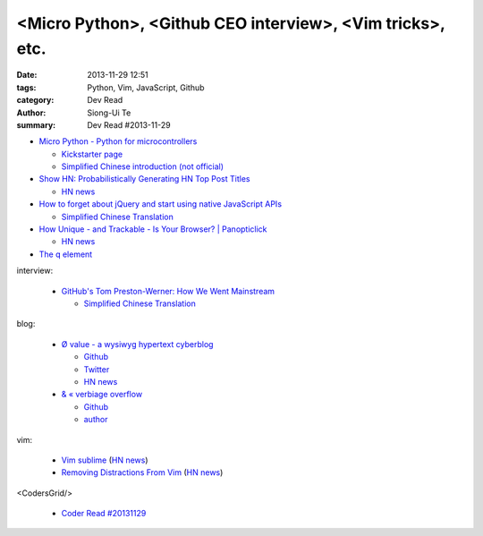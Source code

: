 <Micro Python>, <Github CEO interview>, <Vim tricks>, etc.
##########################################################

:date: 2013-11-29 12:51
:tags: Python, Vim, JavaScript, Github
:category: Dev Read
:author: Siong-Ui Te
:summary: Dev Read #2013-11-29


- `Micro Python - Python for microcontrollers <http://micropython.org/>`_

  * `Kickstarter page <http://www.kickstarter.com/projects/214379695/micro-python-python-for-microcontrollers>`_

  * `Simplified Chinese introduction (not official) <http://www.oschina.net/p/micropython>`_

- `Show HN: Probabilistically Generating HN Top Post Titles <http://grantslatton.com/hngen/>`_

  * `HN news <https://news.ycombinator.com/item?id=6815282>`__

- `How to forget about jQuery and start using native JavaScript APIs <http://blog.romanliutikov.com/post/63383858003/how-to-forget-about-jquery-and-start-using-native>`_

  * `Simplified Chinese Translation <http://blog.jobbole.com/52195/>`__

- `How Unique - and Trackable - Is Your Browser? | Panopticlick <https://panopticlick.eff.org/>`_

  * `HN news <https://news.ycombinator.com/item?id=6817336>`__

- `The q element <http://www.growingwiththeweb.com/2013/11/the-q-element.html>`_

interview:

  - `GitHub's Tom Preston-Werner: How We Went Mainstream <http://readwrite.com/2013/11/18/github-tom-preston-warner>`_

    * `Simplified Chinese Translation <http://www.csdn.net/article/2013-11-28/2817647>`__

blog:

  - `Ø value - a wysiwyg hypertext cyberblog <http://0value.com/>`_

    * `Github <https://github.com/PuerkitoBio>`__

    * `Twitter <https://twitter.com/PuerkitoBio>`__

    * `HN news <https://news.ycombinator.com/item?id=6817031>`__


  - `& « verbiage overflow <http://brannerchinese.wordpress.com/>`_

    * `Github <https://github.com/brannerchinese>`__

    * `author <https://brannerchinese.com/>`_

vim:

  - `Vim sublime <https://github.com/grigio/vim-sublime>`_
    (`HN news <https://news.ycombinator.com/item?id=6817254>`__)

  - `Removing Distractions From Vim <http://bilalquadri.com/blog/2013/11/27/removing-distractions-from-vim/>`_
    (`HN news <https://news.ycombinator.com/item?id=6817453>`__)

<CodersGrid/>

  - `Coder Read #20131129 <http://www.codersgrid.com/2013/11/29/coder-read-20131129-dynosrc-eliminate-http-request-for-javascript/>`_

